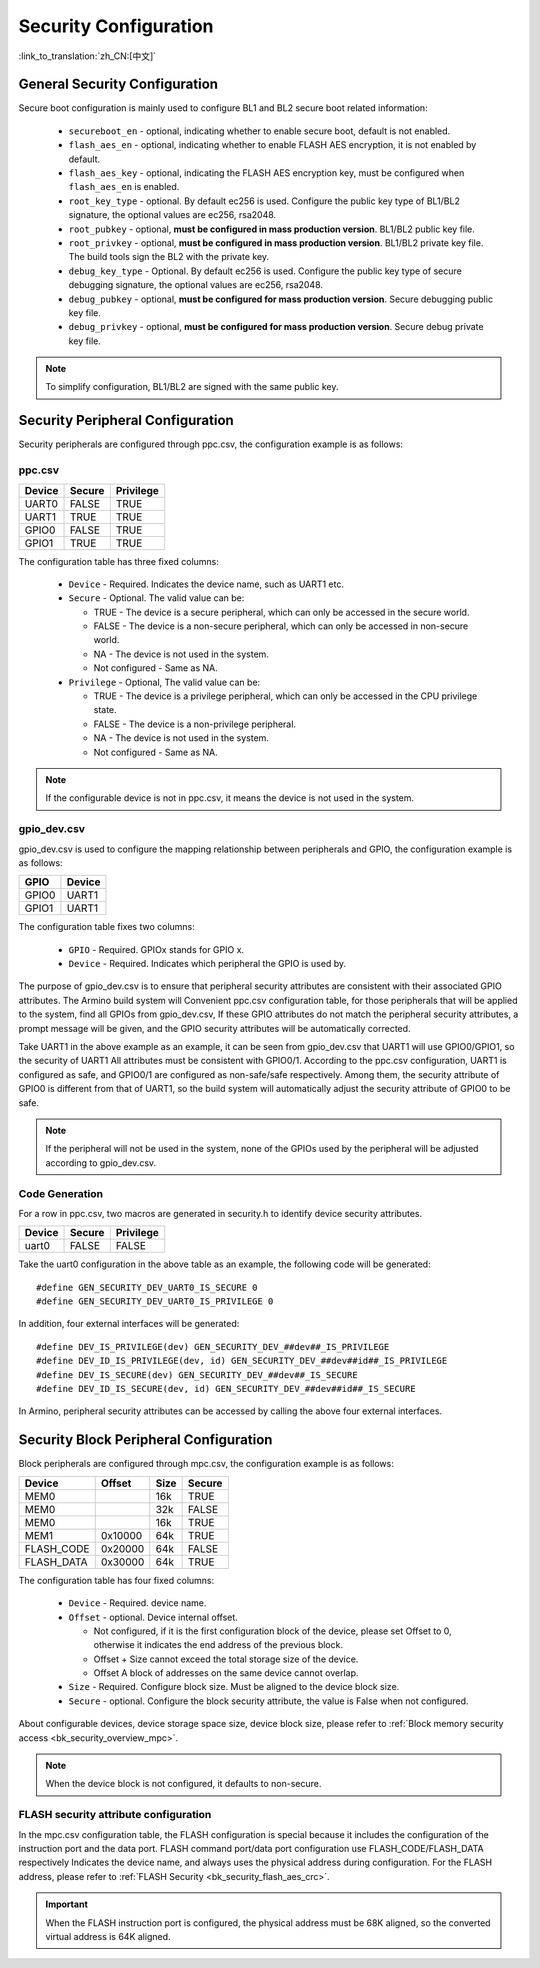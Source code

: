 .. _bk_config_security:

Security Configuration
==========================

:link_to_translation:`zh_CN:[中文]`

.. _bk_config_security_security:

General Security Configuration
----------------------------------------

Secure boot configuration is mainly used to configure BL1 and BL2 secure boot related information:

  - ``secureboot_en`` - optional, indicating whether to enable secure boot, default is not enabled.
  - ``flash_aes_en`` - optional, indicating whether to enable FLASH AES encryption, it is not enabled by default.
  - ``flash_aes_key`` - optional, indicating the FLASH AES encryption key, must be configured when ``flash_aes_en`` is enabled.
  - ``root_key_type`` - optional. By default ec256 is used. Configure the public key type of BL1/BL2 signature, the optional values are ec256, rsa2048.
  - ``root_pubkey`` - optional, **must be configured in mass production version**. BL1/BL2 public key file.
  - ``root_privkey`` - optional, **must be configured in mass production version**. BL1/BL2 private key file. The build tools sign the BL2 with the private key.
  - ``debug_key_type`` - Optional. By default ec256 is used. Configure the public key type of secure debugging signature, the optional values are ec256, rsa2048.
  - ``debug_pubkey`` - optional, **must be configured for mass production version**. Secure debugging public key file.
  - ``debug_privkey`` - optional, **must be configured for mass production version**. Secure debug private key file.

.. note::

   To simplify configuration, BL1/BL2 are signed with the same public key.

.. _bk_config_security_ppc:

Security Peripheral Configuration
-------------------------------------------

Security peripherals are configured through ppc.csv, the configuration example is as follows:

ppc.csv
++++++++++++++++++++++++++

+--------------------+------------+--------------------+
| Device             | Secure     | Privilege          |
+====================+============+====================+
| UART0              | FALSE      | TRUE               |
+--------------------+------------+--------------------+
| UART1              | TRUE       | TRUE               |
+--------------------+------------+--------------------+
| GPIO0              | FALSE      | TRUE               |
+--------------------+------------+--------------------+
| GPIO1              | TRUE       | TRUE               |
+--------------------+------------+--------------------+

The configuration table has three fixed columns:

  - ``Device`` - Required. Indicates the device name, such as UART1 etc.
  - ``Secure`` - Optional. The valid value can be:

    - TRUE - The device is a secure peripheral, which can only be accessed in the secure world.
    - FALSE - The device is a non-secure peripheral, which can only be accessed in non-secure world.
    - NA - The device is not used in the system.
    - Not configured - Same as NA.
  - ``Privilege`` - Optional,  The valid value can be:

    - TRUE - The device is a privilege peripheral, which can only be accessed in the CPU privilege state.
    - FALSE - The device is a non-privilege peripheral.
    - NA - The device is not used in the system.
    - Not configured - Same as NA.

.. note::

  If the configurable device is not in ppc.csv, it means the device is not used in the system.

gpio_dev.csv
++++++++++++++++++++++++++++++++++

gpio_dev.csv is used to configure the mapping relationship between peripherals and GPIO, the configuration example is as follows:

+--------------------+------------+
| GPIO               | Device     |
+====================+============+
| GPIO0              | UART1      |
+--------------------+------------+
| GPIO1              | UART1      |
+--------------------+------------+


The configuration table fixes two columns:

  - ``GPIO`` - Required. GPIOx stands for GPIO x.
  - ``Device`` - Required. Indicates which peripheral the GPIO is used by.

The purpose of gpio_dev.csv is to ensure that peripheral security attributes are consistent with their associated GPIO attributes. The Armino build system will
Convenient ppc.csv configuration table, for those peripherals that will be applied to the system, find all GPIOs from gpio_dev.csv,
If these GPIO attributes do not match the peripheral security attributes, a prompt message will be given, and the GPIO security attributes will be automatically corrected.

Take UART1 in the above example as an example, it can be seen from gpio_dev.csv that UART1 will use GPIO0/GPIO1, so the security of UART1
All attributes must be consistent with GPIO0/1. According to the ppc.csv configuration, UART1 is configured as safe, and GPIO0/1 are configured as non-safe/safe respectively.
Among them, the security attribute of GPIO0 is different from that of UART1, so the build system will automatically adjust the security attribute of GPIO0 to be safe.

.. note::

   If the peripheral will not be used in the system, none of the GPIOs used by the peripheral will be adjusted according to gpio_dev.csv.

Code Generation
++++++++++++++++++++++++++

For a row in ppc.csv, two macros are generated in security.h to identify device security attributes.

+--------------------+------------+--------------------+
| Device             | Secure     | Privilege          |
+====================+============+====================+
| uart0              | FALSE      | FALSE              |
+--------------------+------------+--------------------+

Take the uart0 configuration in the above table as an example, the following code will be generated::

   #define GEN_SECURITY_DEV_UART0_IS_SECURE 0
   #define GEN_SECURITY_DEV_UART0_IS_PRIVILEGE 0

In addition, four external interfaces will be generated::

   #define DEV_IS_PRIVILEGE(dev) GEN_SECURITY_DEV_##dev##_IS_PRIVILEGE
   #define DEV_ID_IS_PRIVILEGE(dev, id) GEN_SECURITY_DEV_##dev##id##_IS_PRIVILEGE
   #define DEV_IS_SECURE(dev) GEN_SECURITY_DEV_##dev##_IS_SECURE
   #define DEV_ID_IS_SECURE(dev, id) GEN_SECURITY_DEV_##dev##id##_IS_SECURE

In Armino, peripheral security attributes can be accessed by calling the above four external interfaces.

.. _bk_config_security_mpc:

Security Block Peripheral Configuration
--------------------------------------------------

Block peripherals are configured through mpc.csv, the configuration example is as follows:

+--------------------+------------+--------------------+------------+
| Device             | Offset     | Size               | Secure     |
+====================+============+====================+============+
| MEM0               |            | 16k                | TRUE       |
+--------------------+------------+--------------------+------------+
| MEM0               |            | 32k                | FALSE      |
+--------------------+------------+--------------------+------------+
| MEM0               |            | 16k                | TRUE       |
+--------------------+------------+--------------------+------------+
| MEM1               | 0x10000    | 64k                | TRUE       |
+--------------------+------------+--------------------+------------+
| FLASH_CODE         | 0x20000    | 64k                | FALSE      |
+--------------------+------------+--------------------+------------+
| FLASH_DATA         | 0x30000    | 64k                | TRUE       |
+--------------------+------------+--------------------+------------+

The configuration table has four fixed columns:

  - ``Device`` - Required. device name.
  - ``Offset`` - optional. Device internal offset.

    - Not configured, if it is the first configuration block of the device, please set Offset to 0, otherwise it indicates the end address of the previous block.
    - Offset + Size cannot exceed the total storage size of the device.
    - Offset A block of addresses on the same device cannot overlap.
  - ``Size`` - Required. Configure block size. Must be aligned to the device block size.
  - ``Secure`` - optional. Configure the block security attribute, the value is False when not configured.

About configurable devices, device storage space size, device block size, please refer to :ref:`Block memory security access <bk_security_overview_mpc>`.

.. note::

   When the device block is not configured, it defaults to non-secure.

.. _bk_config_security_flash:

FLASH security attribute configuration
++++++++++++++++++++++++++++++++++++++++++

In the mpc.csv configuration table, the FLASH configuration is special because it includes the configuration of the instruction port and the data port. FLASH command port/data port configuration use FLASH_CODE/FLASH_DATA respectively
Indicates the device name, and always uses the physical address during configuration. For the FLASH address, please refer to :ref:`FLASH Security <bk_security_flash_aes_crc>`.

.. important::

  When the FLASH instruction port is configured, the physical address must be 68K aligned, so the converted virtual address is 64K aligned.

